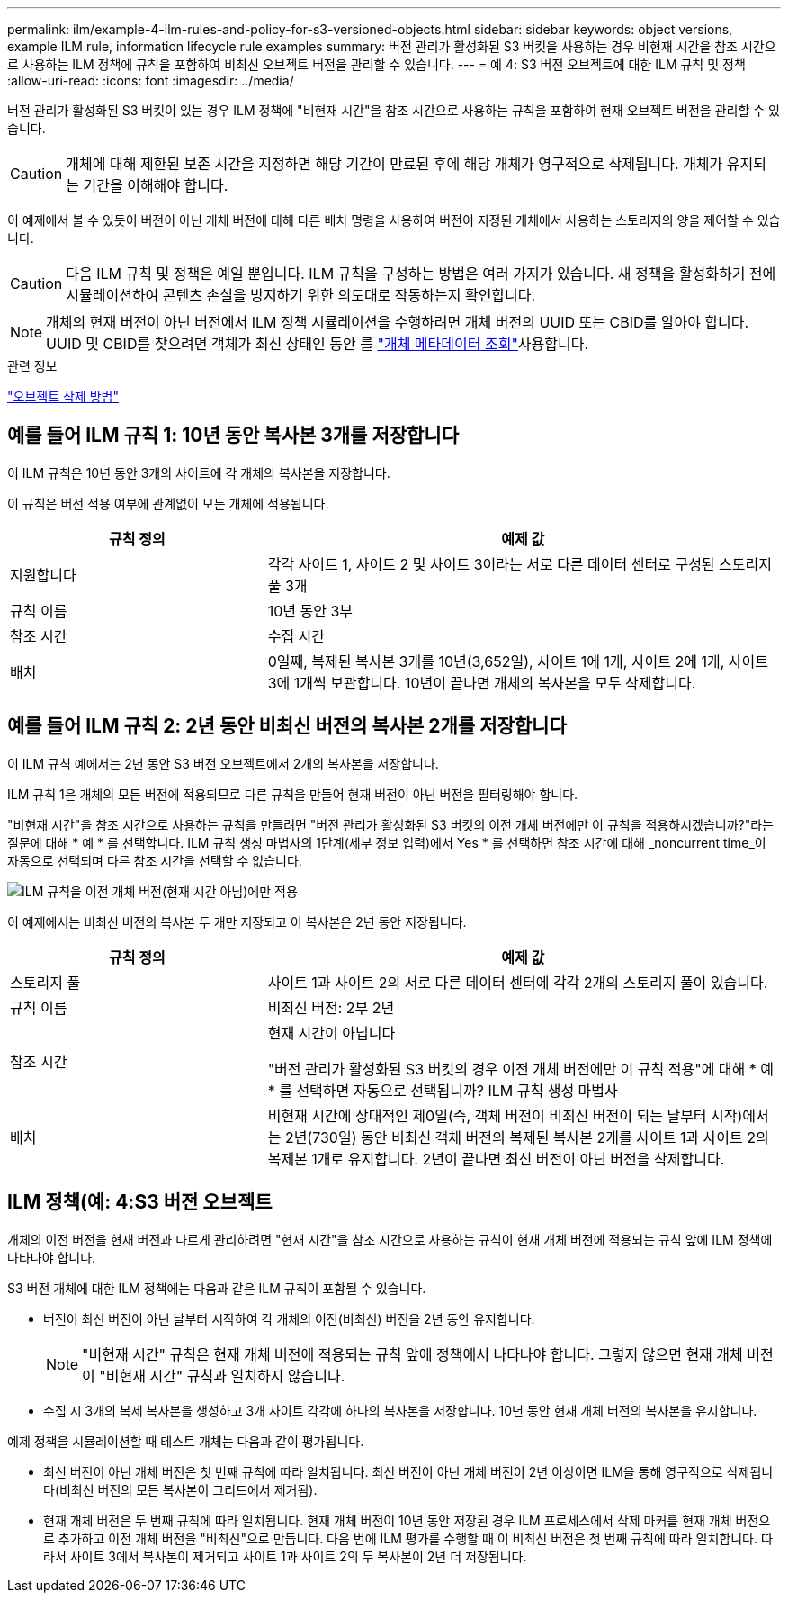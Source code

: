 ---
permalink: ilm/example-4-ilm-rules-and-policy-for-s3-versioned-objects.html 
sidebar: sidebar 
keywords: object versions, example ILM rule, information lifecycle rule examples 
summary: 버전 관리가 활성화된 S3 버킷을 사용하는 경우 비현재 시간을 참조 시간으로 사용하는 ILM 정책에 규칙을 포함하여 비최신 오브젝트 버전을 관리할 수 있습니다. 
---
= 예 4: S3 버전 오브젝트에 대한 ILM 규칙 및 정책
:allow-uri-read: 
:icons: font
:imagesdir: ../media/


[role="lead"]
버전 관리가 활성화된 S3 버킷이 있는 경우 ILM 정책에 "비현재 시간"을 참조 시간으로 사용하는 규칙을 포함하여 현재 오브젝트 버전을 관리할 수 있습니다.


CAUTION: 개체에 대해 제한된 보존 시간을 지정하면 해당 기간이 만료된 후에 해당 개체가 영구적으로 삭제됩니다. 개체가 유지되는 기간을 이해해야 합니다.

이 예제에서 볼 수 있듯이 버전이 아닌 개체 버전에 대해 다른 배치 명령을 사용하여 버전이 지정된 개체에서 사용하는 스토리지의 양을 제어할 수 있습니다.


CAUTION: 다음 ILM 규칙 및 정책은 예일 뿐입니다. ILM 규칙을 구성하는 방법은 여러 가지가 있습니다. 새 정책을 활성화하기 전에 시뮬레이션하여 콘텐츠 손실을 방지하기 위한 의도대로 작동하는지 확인합니다.


NOTE: 개체의 현재 버전이 아닌 버전에서 ILM 정책 시뮬레이션을 수행하려면 개체 버전의 UUID 또는 CBID를 알아야 합니다. UUID 및 CBID를 찾으려면 객체가 최신 상태인 동안 를 link:verifying-ilm-policy-with-object-metadata-lookup.html["개체 메타데이터 조회"]사용합니다.

.관련 정보
link:how-objects-are-deleted.html["오브젝트 삭제 방법"]



== 예를 들어 ILM 규칙 1: 10년 동안 복사본 3개를 저장합니다

이 ILM 규칙은 10년 동안 3개의 사이트에 각 개체의 복사본을 저장합니다.

이 규칙은 버전 적용 여부에 관계없이 모든 개체에 적용됩니다.

[cols="1a,2a"]
|===
| 규칙 정의 | 예제 값 


 a| 
지원합니다
 a| 
각각 사이트 1, 사이트 2 및 사이트 3이라는 서로 다른 데이터 센터로 구성된 스토리지 풀 3개



 a| 
규칙 이름
 a| 
10년 동안 3부



 a| 
참조 시간
 a| 
수집 시간



 a| 
배치
 a| 
0일째, 복제된 복사본 3개를 10년(3,652일), 사이트 1에 1개, 사이트 2에 1개, 사이트 3에 1개씩 보관합니다. 10년이 끝나면 개체의 복사본을 모두 삭제합니다.

|===


== 예를 들어 ILM 규칙 2: 2년 동안 비최신 버전의 복사본 2개를 저장합니다

이 ILM 규칙 예에서는 2년 동안 S3 버전 오브젝트에서 2개의 복사본을 저장합니다.

ILM 규칙 1은 개체의 모든 버전에 적용되므로 다른 규칙을 만들어 현재 버전이 아닌 버전을 필터링해야 합니다.

"비현재 시간"을 참조 시간으로 사용하는 규칙을 만들려면 "버전 관리가 활성화된 S3 버킷의 이전 개체 버전에만 이 규칙을 적용하시겠습니까?"라는 질문에 대해 * 예 * 를 선택합니다. ILM 규칙 생성 마법사의 1단계(세부 정보 입력)에서 Yes * 를 선택하면 참조 시간에 대해 _noncurrent time_이 자동으로 선택되며 다른 참조 시간을 선택할 수 없습니다.

image::../media/ilm-rule-apply-only-to-older-object-verions.png[ILM 규칙을 이전 개체 버전(현재 시간 아님)에만 적용]

이 예제에서는 비최신 버전의 복사본 두 개만 저장되고 이 복사본은 2년 동안 저장됩니다.

[cols="1a,2a"]
|===
| 규칙 정의 | 예제 값 


 a| 
스토리지 풀
 a| 
사이트 1과 사이트 2의 서로 다른 데이터 센터에 각각 2개의 스토리지 풀이 있습니다.



 a| 
규칙 이름
 a| 
비최신 버전: 2부 2년



 a| 
참조 시간
 a| 
현재 시간이 아닙니다

"버전 관리가 활성화된 S3 버킷의 경우 이전 개체 버전에만 이 규칙 적용"에 대해 * 예 * 를 선택하면 자동으로 선택됩니까? ILM 규칙 생성 마법사



 a| 
배치
 a| 
비현재 시간에 상대적인 제0일(즉, 객체 버전이 비최신 버전이 되는 날부터 시작)에서는 2년(730일) 동안 비최신 객체 버전의 복제된 복사본 2개를 사이트 1과 사이트 2의 복제본 1개로 유지합니다. 2년이 끝나면 최신 버전이 아닌 버전을 삭제합니다.

|===


== ILM 정책(예: 4:S3 버전 오브젝트

개체의 이전 버전을 현재 버전과 다르게 관리하려면 "현재 시간"을 참조 시간으로 사용하는 규칙이 현재 개체 버전에 적용되는 규칙 앞에 ILM 정책에 나타나야 합니다.

S3 버전 개체에 대한 ILM 정책에는 다음과 같은 ILM 규칙이 포함될 수 있습니다.

* 버전이 최신 버전이 아닌 날부터 시작하여 각 개체의 이전(비최신) 버전을 2년 동안 유지합니다.
+

NOTE: "비현재 시간" 규칙은 현재 개체 버전에 적용되는 규칙 앞에 정책에서 나타나야 합니다. 그렇지 않으면 현재 개체 버전이 "비현재 시간" 규칙과 일치하지 않습니다.

* 수집 시 3개의 복제 복사본을 생성하고 3개 사이트 각각에 하나의 복사본을 저장합니다. 10년 동안 현재 개체 버전의 복사본을 유지합니다.


예제 정책을 시뮬레이션할 때 테스트 개체는 다음과 같이 평가됩니다.

* 최신 버전이 아닌 개체 버전은 첫 번째 규칙에 따라 일치됩니다. 최신 버전이 아닌 개체 버전이 2년 이상이면 ILM을 통해 영구적으로 삭제됩니다(비최신 버전의 모든 복사본이 그리드에서 제거됨).
* 현재 개체 버전은 두 번째 규칙에 따라 일치됩니다. 현재 개체 버전이 10년 동안 저장된 경우 ILM 프로세스에서 삭제 마커를 현재 개체 버전으로 추가하고 이전 개체 버전을 "비최신"으로 만듭니다. 다음 번에 ILM 평가를 수행할 때 이 비최신 버전은 첫 번째 규칙에 따라 일치합니다. 따라서 사이트 3에서 복사본이 제거되고 사이트 1과 사이트 2의 두 복사본이 2년 더 저장됩니다.

